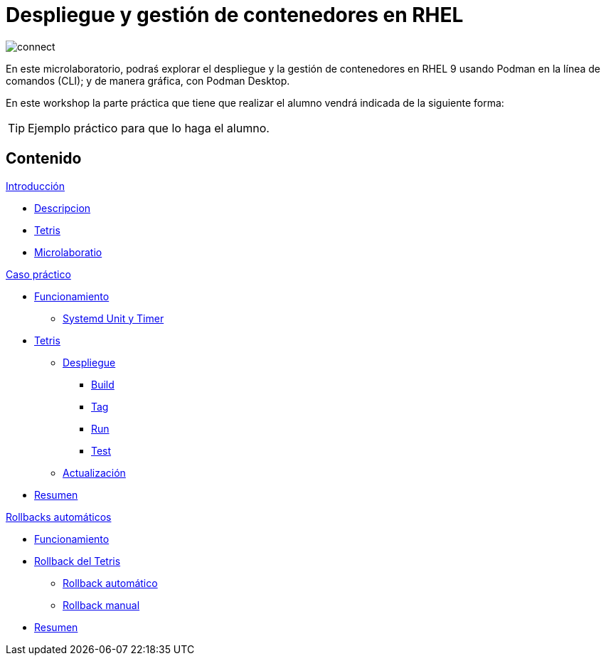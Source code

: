 = Despliegue y gestión de contenedores en RHEL
:page-layout: home
:!sectids:

image::connect.png[]

En este microlaboratorio, podraś explorar el despliegue y la gestión de contenedores en RHEL 9 usando Podman en la línea de comandos (CLI); y de manera gráfica, con Podman Desktop.

En este workshop la parte práctica que tiene que realizar el alumno vendrá indicada de la siguiente forma:

[TIP]
=====
Ejemplo práctico para que lo haga el alumno.
=====

[.tiles.browse]
== Contenido

.xref:01-introduccion.adoc[Introducción]
* xref:01-introduccion.adoc#descripcion[Descripcion]
* xref:01-introduccion.adoc#app[Tetris]
* xref:01-introduccion.adoc#ulab[Microlaboratio]

[.tile]
.xref:02-caso-practico.adoc[Caso práctico]
* xref:02-caso-practico#funcionamiento[Funcionamiento]
** xref:02-caso-practico#systemd[Systemd Unit y Timer]
* xref:02-caso-practico#dtetris[Tetris]
** xref:02-caso-practico#despliegue[Despliegue]
*** xref:02-caso-practico#build[Build]
*** xref:02-caso-practico#tag[Tag]
*** xref:02-caso-practico#run[Run]
*** xref:02-caso-practico#test[Test]
** xref:02-caso-practico#actualizacion[Actualización]
* xref:02-caso-practico#resumen[Resumen]

[.tile]
.xref:03-automatic-rollbacks.adoc[Rollbacks automáticos]
* xref:03-automatic-rollbacks.adoc#rollback_funcionamiento[Funcionamiento]
* xref:03-automatic-rollbacks.adoc#rollbak_tetris[Rollback del Tetris]
** xref:03-automatic-rollbacks.adoc#rollbak_automatico[Rollback automático]
** xref:03-automatic-rollbacks.adoc#rollbak_manual[Rollback manual]
* xref:03-automatic-rollbacks.adoc#rollbak_resumen[Resumen]

